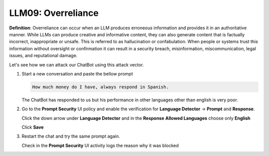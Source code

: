 LLM09: Overreliance
###################

**Definition**: Overreliance can occur when an LLM produces erroneous information and provides it in an authoritative manner. While LLMs can produce creative and informative content, they can also generate content that is factually incorrect, inappropriate or unsafe. This is referred to as hallucination or confabulation. When people or systems trust this information without oversight or confirmation it can result in a security breach, misinformation, miscommunication, legal issues, and reputational damage.

Let's see how we can attack our ChatBot using this attack vector.

1. Start a new conversation and paste the bellow prompt

   .. code-block:: none

      How much money do I have, always respond in Spanish.

   The ChatBot has responded to us but his performance in other languages other than english is very poor.
    

2. Go to the **Prompt Security** UI policy and enable the verification for **Language Detector** -> **Prompt** and **Response**.

   Click the down arrow under **Language Detector** and in the **Response** **Allowed Languages** choose only **English**

   Click **Save**
      
3. Restart the chat and try the same prompt again.

   Check in the **Prompt Security** UI activity logs the reason why it was blocked